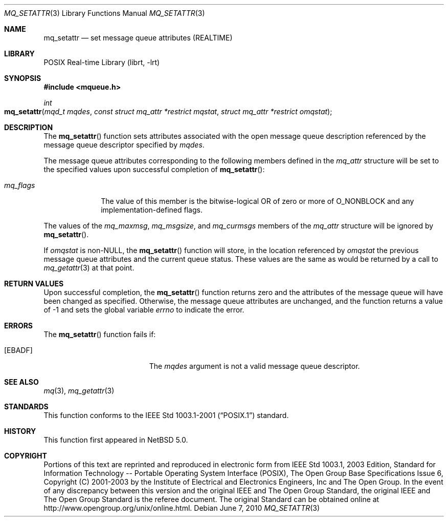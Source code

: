 .\"	mq_setattr.3,v 1.3 2012/03/15 19:04:47 njoly Exp
.\"
.\" Copyright (c) 2001-2003 The Open Group, All Rights Reserved
.\"
.Dd June 7, 2010
.Dt MQ_SETATTR 3
.Os
.Sh NAME
.Nm mq_setattr
.Nd set message queue attributes (REALTIME)
.Sh LIBRARY
.Lb librt
.Sh SYNOPSIS
.In mqueue.h
.Ft int
.Fo mq_setattr
.Fa "mqd_t mqdes"
.Fa "const struct mq_attr *restrict mqstat"
.Fa "struct mq_attr *restrict omqstat"
.Fc
.Sh DESCRIPTION
The
.Fn mq_setattr
function sets attributes associated with the open message queue
description referenced by the message queue descriptor specified by
.Fa mqdes .
.Pp
The message queue attributes corresponding to the following members
defined in the
.Vt mq_attr
structure will be set to the specified values upon successful completion of
.Fn mq_setattr :
.Bl -tag -width mq_flags
.It Va mq_flags
The value of this member is the bitwise-logical OR of zero or more of
.Dv O_NONBLOCK
and any implementation-defined flags.
.El
.Pp
The values of the
.Va mq_maxmsg ,
.Va mq_msgsize ,
and
.Va mq_curmsgs
members of the
.Vt mq_attr
structure will be ignored by
.Fn mq_setattr .
.Pp
If
.Fa omqstat
is
.No non- Ns Dv NULL ,
the
.Fn mq_setattr
function will store, in the location referenced by
.Fa omqstat
the previous message queue attributes and the current queue status.
These values are the same as would be returned by a call to
.Xr mq_getattr 3
at that point.
.Sh RETURN VALUES
Upon successful completion, the
.Fn mq_setattr
function returns zero and the attributes of the message queue will
have been changed as specified.
Otherwise, the message queue attributes are unchanged,
and the function returns a value of
\-1 and sets the global variable
.Va errno
to indicate the error.
.Sh ERRORS
The
.Fn mq_setattr
function fails if:
.Bl -tag -width Er
.It Bq Er EBADF
The
.Fa mqdes
argument is not a valid message queue descriptor.
.El
.Sh SEE ALSO
.Xr mq 3 ,
.Xr mq_getattr 3
.Sh STANDARDS
This function conforms to the
.St -p1003.1-2001
standard.
.Sh HISTORY
This function first appeared in
.Nx 5.0 .
.Sh COPYRIGHT
Portions of this text are reprinted and reproduced in electronic form
from IEEE Std 1003.1, 2003 Edition, Standard for Information Technology
-- Portable Operating System Interface (POSIX), The Open Group Base
Specifications Issue 6, Copyright (C) 2001-2003 by the Institute of
Electrical and Electronics Engineers, Inc and The Open Group.
In the
event of any discrepancy between this version and the original IEEE and
The Open Group Standard, the original IEEE and The Open Group Standard
is the referee document.
The original Standard can be obtained online at
.Lk http://www.opengroup.org/unix/online.html .
